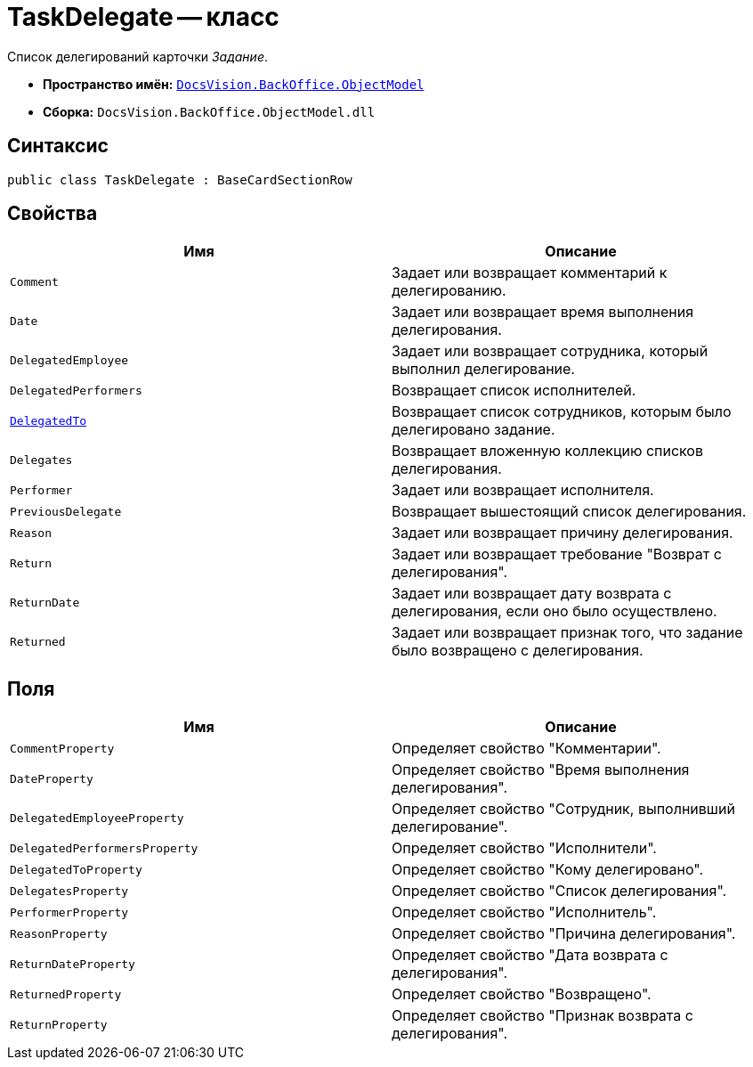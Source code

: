 = TaskDelegate -- класс

Список делегирований карточки _Задание_.

* *Пространство имён:* `xref:api/DocsVision/Platform/ObjectModel/ObjectModel_NS.adoc[DocsVision.BackOffice.ObjectModel]`
* *Сборка:* `DocsVision.BackOffice.ObjectModel.dll`

== Синтаксис

[source,csharp]
----
public class TaskDelegate : BaseCardSectionRow
----

== Свойства

[cols=",",options="header"]
|===
|Имя |Описание
|`Comment` |Задает или возвращает комментарий к делегированию.
|`Date` |Задает или возвращает время выполнения делегирования.
|`DelegatedEmployee` |Задает или возвращает сотрудника, который выполнил делегирование.
|`DelegatedPerformers` |Возвращает список исполнителей.
|`xref:api/DocsVision/BackOffice/ObjectModel/TaskDelegate.DelegatedTo_PR.adoc[DelegatedTo]` |Возвращает список сотрудников, которым было делегировано задание.
|`Delegates` |Возвращает вложенную коллекцию списков делегирования.
|`Performer` |Задает или возвращает исполнителя.
|`PreviousDelegate` |Возвращает вышестоящий список делегирования.
|`Reason` |Задает или возвращает причину делегирования.
|`Return` |Задает или возвращает требование "Возврат с делегирования".
|`ReturnDate` |Задает или возвращает дату возврата с делегирования, если оно было осуществлено.
|`Returned` |Задает или возвращает признак того, что задание было возвращено с делегирования.
|===

== Поля

[cols=",",options="header"]
|===
|Имя |Описание
|`CommentProperty` |Определяет свойство "Комментарии".
|`DateProperty` |Определяет свойство "Время выполнения делегирования".
|`DelegatedEmployeeProperty` |Определяет свойство "Сотрудник, выполнивший делегирование".
|`DelegatedPerformersProperty` |Определяет свойство "Исполнители".
|`DelegatedToProperty` |Определяет свойство "Кому делегировано".
|`DelegatesProperty` |Определяет свойство "Список делегирования".
|`PerformerProperty` |Определяет свойство "Исполнитель".
|`ReasonProperty` |Определяет свойство "Причина делегирования".
|`ReturnDateProperty` |Определяет свойство "Дата возврата с делегирования".
|`ReturnedProperty` |Определяет свойство "Возвращено".
|`ReturnProperty` |Определяет свойство "Признак возврата с делегирования".
|===
